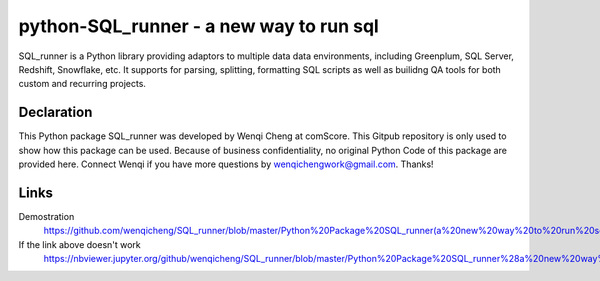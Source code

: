 python-SQL_runner - a new way to run sql
======================================

SQL_runner is a Python library providing adaptors to multiple data data environments, including Greenplum, SQL Server, Redshift, Snowflake, etc. It supports for parsing, splitting, formatting SQL scripts as well as builidng QA tools for both custom and recurring projects.

Declaration
-----
This Python package SQL_runner was developed by Wenqi Cheng at comScore. This Gitpub repository is only used to show how this package can be used. Because of business confidentiality, no original Python Code of this package are provided here. Connect Wenqi if you have more questions by wenqichengwork@gmail.com. Thanks!

Links
-----

Demostration
  https://github.com/wenqicheng/SQL_runner/blob/master/Python%20Package%20SQL_runner(a%20new%20way%20to%20run%20sql)%20Developed%20by%20Wenqi.ipynb

If the link above doesn't work
  https://nbviewer.jupyter.org/github/wenqicheng/SQL_runner/blob/master/Python%20Package%20SQL_runner%28a%20new%20way%20to%20run%20sql%29%20Developed%20by%20Wenqi.ipynb
